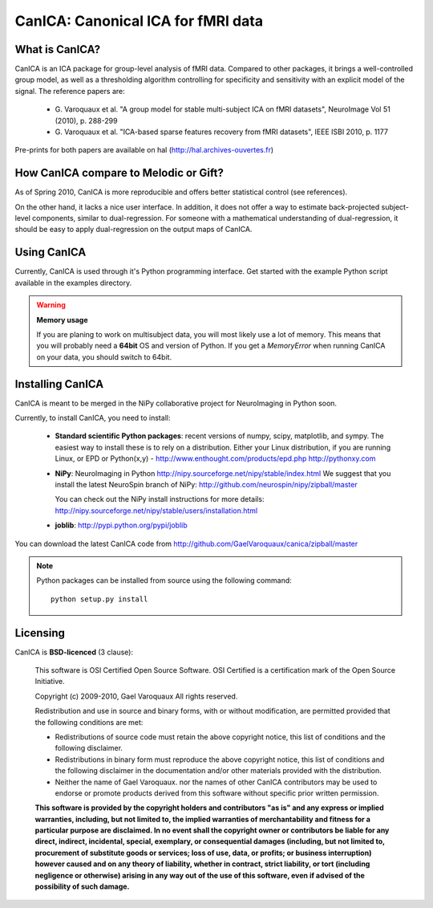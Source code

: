 
======================================
CanICA: Canonical ICA for fMRI data
======================================

What is CanICA?
================

CanICA is an ICA package for group-level analysis of fMRI data. Compared
to other packages, it brings a well-controlled group model, as well as a
thresholding algorithm controlling for specificity and sensitivity with
an explicit model of the signal. The reference papers are:

    * G. Varoquaux et al. "A group model for stable multi-subject ICA on
      fMRI datasets", NeuroImage Vol 51 (2010), p. 288-299 

    * G. Varoquaux et al. "ICA-based sparse features recovery from fMRI
      datasets", IEEE ISBI 2010, p. 1177

Pre-prints for both papers are available on hal
(http://hal.archives-ouvertes.fr)

How CanICA compare to Melodic or Gift?
=======================================

As of Spring 2010, CanICA is more reproducible and offers better
statistical control (see references).

On the other hand, it lacks a nice user interface. In addition, it does
not offer a way to estimate back-projected subject-level components,
similar to dual-regression. For someone with a mathematical understanding
of dual-regression, it should be easy to apply dual-regression on the
output maps of CanICA.

Using CanICA
==============

Currently, CanICA is used through it's Python programming interface. Get
started with the example Python script available in the examples
directory.

.. warning:: **Memory usage**

    If you are planing to work on multisubject data, you will most likely
    use a lot of memory. This means that you will probably need a
    **64bit** OS and version of Python. If you get a *MemoryError* when
    running CanICA on your data, you should switch to 64bit.

Installing CanICA
===================

CanICA is meant to be merged in the NiPy collaborative project for
NeuroImaging in Python soon.

Currently, to install CanICA, you need to install:

    * **Standard scientific Python packages**: recent versions of 
      numpy, scipy, matplotlib, and sympy. The easiest way to install
      these is to rely on a distribution. Either your Linux distribution,
      if you are running Linux, or EPD  or Python(x,y) -
      http://www.enthought.com/products/epd.php
      http://pythonxy.com
      
    * **NiPy**: NeuroImaging in Python 
      http://nipy.sourceforge.net/nipy/stable/index.html
      We suggest that you install the latest NeuroSpin branch of NiPy:
      http://github.com/neurospin/nipy/zipball/master

      You can check out the NiPy install instructions for more details:
      http://nipy.sourceforge.net/nipy/stable/users/installation.html

    * **joblib**: 
      http://pypi.python.org/pypi/joblib

You can download the latest CanICA code from
http://github.com/GaelVaroquaux/canica/zipball/master

.. note::

    Python packages can be installed from source using the following
    command::

	python setup.py install

Licensing
==========

CanICA is **BSD-licenced** (3 clause):

    This software is OSI Certified Open Source Software.
    OSI Certified is a certification mark of the Open Source Initiative.

    Copyright (c) 2009-2010, Gael Varoquaux
    All rights reserved.

    Redistribution and use in source and binary forms, with or without
    modification, are permitted provided that the following conditions are met:

    * Redistributions of source code must retain the above copyright notice, 
      this list of conditions and the following disclaimer.

    * Redistributions in binary form must reproduce the above copyright notice,
      this list of conditions and the following disclaimer in the documentation
      and/or other materials provided with the distribution.

    * Neither the name of Gael Varoquaux. nor the names of other CanICA 
      contributors may be used to endorse or promote products derived from 
      this software without specific prior written permission.

    **This software is provided by the copyright holders and contributors
    "as is" and any express or implied warranties, including, but not
    limited to, the implied warranties of merchantability and fitness for
    a particular purpose are disclaimed. In no event shall the copyright
    owner or contributors be liable for any direct, indirect, incidental,
    special, exemplary, or consequential damages (including, but not
    limited to, procurement of substitute goods or services; loss of use,
    data, or profits; or business interruption) however caused and on any
    theory of liability, whether in contract, strict liability, or tort
    (including negligence or otherwise) arising in any way out of the use
    of this software, even if advised of the possibility of such
    damage.**

